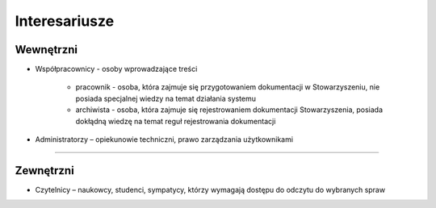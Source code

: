 Interesariusze
===============

Wewnętrzni
----------
* Współpracownicy - osoby wprowadzające treści
    
    * pracownik - osoba, która zajmuje się przygotowaniem dokumentacji w Stowarzyszeniu, nie posiada specjalnej wiedzy na temat działania systemu
    * archiwista - osoba, która zajmuje się rejestrowaniem dokumentacji Stowarzyszenia, posiada dokłądną wiedzę na temat reguł rejestrowania dokumentacji
* Administratorzy – opiekunowie techniczni, prawo zarządzania użytkownikami

------------------------------------------

Zewnętrzni
----------
* Czytelnicy – naukowcy, studenci, sympatycy, którzy wymagają dostępu do odczytu do wybranych spraw
